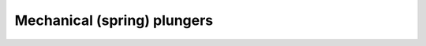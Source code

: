 Mechanical (spring) plungers
============================

.. image:: /mechs/images/plunger_with_switch.jpg
